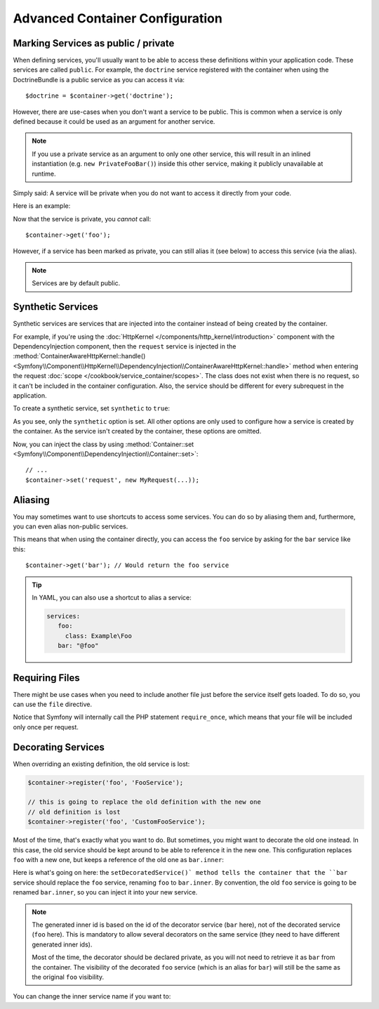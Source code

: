 .. index::
   single: DependencyInjection; Advanced configuration

Advanced Container Configuration
================================

Marking Services as public / private
------------------------------------

When defining services, you'll usually want to be able to access these definitions
within your application code. These services are called ``public``. For example,
the ``doctrine`` service registered with the container when using the DoctrineBundle
is a public service as you can access it via::

   $doctrine = $container->get('doctrine');

However, there are use-cases when you don't want a service to be public. This
is common when a service is only defined because it could be used as an
argument for another service.

.. _inlined-private-services:

.. note::

    If you use a private service as an argument to only one other service,
    this will result in an inlined instantiation (e.g. ``new PrivateFooBar()``)
    inside this other service, making it publicly unavailable at runtime.

Simply said: A service will be private when you do not want to access it
directly from your code.

Here is an example:

.. configuration-block::

    .. code-block:: yaml

        services:
           foo:
             class: Example\Foo
             public: false

    .. code-block:: xml

        <?xml version="1.0" encoding="UTF-8" ?>
        <container xmlns="http://symfony.com/schema/dic/services"
            xmlns:xsi="http://www.w3.org/2001/XMLSchema-instance"
            xsi:schemaLocation="http://symfony.com/schema/dic/services http://symfony.com/schema/dic/services/services-1.0.xsd">

            <services>
                <service id="foo" class="Example\Foo" public="false" />
            </services>
        </container>

    .. code-block:: php

        use Symfony\Component\DependencyInjection\Definition;

        $definition = new Definition('Example\Foo');
        $definition->setPublic(false);
        $container->setDefinition('foo', $definition);

Now that the service is private, you *cannot* call::

    $container->get('foo');

However, if a service has been marked as private, you can still alias it (see
below) to access this service (via the alias).

.. note::

   Services are by default public.

Synthetic Services
------------------

Synthetic services are services that are injected into the container instead
of being created by the container.

For example, if you're using the :doc:`HttpKernel </components/http_kernel/introduction>`
component with the DependencyInjection component, then the ``request``
service is injected in the
:method:`ContainerAwareHttpKernel::handle() <Symfony\\Component\\HttpKernel\\DependencyInjection\\ContainerAwareHttpKernel::handle>`
method when entering the request :doc:`scope </cookbook/service_container/scopes>`.
The class does not exist when there is no request, so it can't be included in
the container configuration. Also, the service should be different for every
subrequest in the application.

To create a synthetic service, set ``synthetic`` to ``true``:

.. configuration-block::

    .. code-block:: yaml

        services:
            request:
                synthetic: true

    .. code-block:: xml

        <?xml version="1.0" encoding="UTF-8" ?>
        <container xmlns="http://symfony.com/schema/dic/services"
            xmlns:xsi="http://www.w3.org/2001/XMLSchema-instance"
            xsi:schemaLocation="http://symfony.com/schema/dic/services http://symfony.com/schema/dic/services/services-1.0.xsd">

            <services>
                <service id="request" synthetic="true" />
            </services>
        </container>

    .. code-block:: php

        use Symfony\Component\DependencyInjection\Definition;

        $container
            ->setDefinition('request', new Definition())
            ->setSynthetic(true);

As you see, only the ``synthetic`` option is set. All other options are only used
to configure how a service is created by the container. As the service isn't
created by the container, these options are omitted.

Now, you can inject the class by using
:method:`Container::set <Symfony\\Component\\DependencyInjection\\Container::set>`::

    // ...
    $container->set('request', new MyRequest(...));

Aliasing
--------

You may sometimes want to use shortcuts to access some services. You can
do so by aliasing them and, furthermore, you can even alias non-public
services.

.. configuration-block::

    .. code-block:: yaml

        services:
           foo:
             class: Example\Foo
           bar:
             alias: foo

    .. code-block:: xml

        <?xml version="1.0" encoding="UTF-8" ?>
        <container xmlns="http://symfony.com/schema/dic/services"
            xmlns:xsi="http://www.w3.org/2001/XMLSchema-instance"
            xsi:schemaLocation="http://symfony.com/schema/dic/services http://symfony.com/schema/dic/services/services-1.0.xsd">

            <services>
                <service id="foo" class="Example\Foo" />

                <service id="bar" alias="foo" />
            </services>
        </container>

    .. code-block:: php

        use Symfony\Component\DependencyInjection\Definition;

        $container->setDefinition('foo', new Definition('Example\Foo'));

        $containerBuilder->setAlias('bar', 'foo');

This means that when using the container directly, you can access the ``foo``
service by asking for the ``bar`` service like this::

    $container->get('bar'); // Would return the foo service

.. tip::

    In YAML, you can also use a shortcut to alias a service:

    .. code-block:: yaml

        services:
           foo:
             class: Example\Foo
           bar: "@foo"


Requiring Files
---------------

There might be use cases when you need to include another file just before
the service itself gets loaded. To do so, you can use the ``file`` directive.

.. configuration-block::

    .. code-block:: yaml

        services:
           foo:
             class: Example\Foo\Bar
             file: "%kernel.root_dir%/src/path/to/file/foo.php"

    .. code-block:: xml

        <?xml version="1.0" encoding="UTF-8" ?>
        <container xmlns="http://symfony.com/schema/dic/services"
            xmlns:xsi="http://www.w3.org/2001/XMLSchema-instance"
            xsi:schemaLocation="http://symfony.com/schema/dic/services http://symfony.com/schema/dic/services/services-1.0.xsd">

            <services>
                <service id="foo" class="Example\Foo\Bar">
                    <file>%kernel.root_dir%/src/path/to/file/foo.php</file>
                </service>
            </services>
        </container>

    .. code-block:: php

        use Symfony\Component\DependencyInjection\Definition;

        $definition = new Definition('Example\Foo\Bar');
        $definition->setFile('%kernel.root_dir%/src/path/to/file/foo.php');
        $container->setDefinition('foo', $definition);

Notice that Symfony will internally call the PHP statement ``require_once``,
which means that your file will be included only once per request.

Decorating Services
-------------------

.. versionadded:: 2.5
    Decorated services were introduced in Symfony 2.5.

When overriding an existing definition, the old service is lost:

.. code-block:: php

    $container->register('foo', 'FooService');

    // this is going to replace the old definition with the new one
    // old definition is lost
    $container->register('foo', 'CustomFooService');

Most of the time, that's exactly what you want to do. But sometimes,
you might want to decorate the old one instead. In this case, the
old service should be kept around to be able to reference it in the
new one. This configuration replaces ``foo`` with a new one, but keeps
a reference of the old one  as ``bar.inner``:

.. configuration-block::

    .. code-block:: yaml

       bar:
         public: false
         class: stdClass
         decorates: foo
         arguments: ["@bar.inner"]

    .. code-block:: xml

        <service id="bar" class="stdClass" decorates="foo" public="false">
            <argument type="service" id="bar.inner" />
        </service>

    .. code-block:: php

        use Symfony\Component\DependencyInjection\Reference;

        $container->register('bar', 'stdClass')
            ->addArgument(new Reference('bar.inner'))
            ->setPublic(false)
            ->setDecoratedService('foo');

Here is what's going on here: the ``setDecoratedService()` method tells
the container that the ``bar`` service should replace the ``foo`` service,
renaming ``foo`` to ``bar.inner``.
By convention, the old ``foo`` service is going to be renamed ``bar.inner``,
so you can inject it into your new service.

.. note::
    The generated inner id is based on the id of the decorator service
    (``bar`` here), not of the decorated service (``foo`` here).  This is
    mandatory to allow several decorators on the same service (they need to have
    different generated inner ids).

    Most of the time, the decorator should be declared private, as you will not
    need to retrieve it as ``bar`` from the container. The visibility of the
    decorated ``foo`` service (which is an alias for ``bar``) will still be the
    same as the original ``foo`` visibility.

You can change the inner service name if you want to:

.. configuration-block::

    .. code-block:: yaml

       bar:
         class: stdClass
         public: false
         decorates: foo
         decoration_inner_name: bar.wooz
         arguments: ["@bar.wooz"]

    .. code-block:: xml

        <service id="bar" class="stdClass" decorates="foo" decoration-inner-name="bar.wooz" public="false">
            <argument type="service" id="bar.wooz" />
        </service>

    .. code-block:: php

        use Symfony\Component\DependencyInjection\Reference;

        $container->register('bar', 'stdClass')
            ->addArgument(new Reference('bar.wooz'))
            ->setPublic(false)
            ->setDecoratedService('foo', 'bar.wooz');
